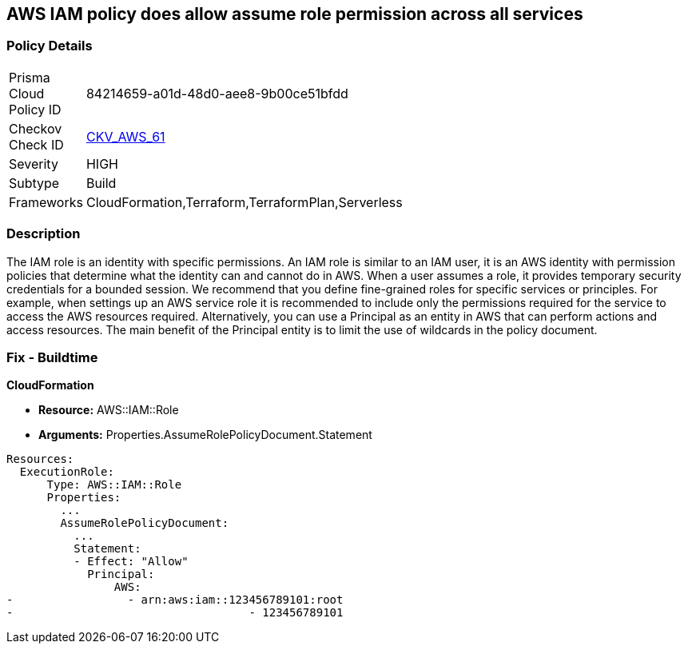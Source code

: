 == AWS IAM policy does allow assume role permission across all services


=== Policy Details 

[width=45%]
[cols="1,1"]
|=== 
|Prisma Cloud Policy ID 
| 84214659-a01d-48d0-aee8-9b00ce51bfdd

|Checkov Check ID 
| https://github.com/bridgecrewio/checkov/tree/master/checkov/terraform/checks/resource/aws/IAMRoleAllowAssumeFromAccount.py[CKV_AWS_61]

|Severity
|HIGH

|Subtype
|Build

|Frameworks
|CloudFormation,Terraform,TerraformPlan,Serverless

|=== 



=== Description 


The IAM role is an identity with specific permissions.
An IAM role is similar to an IAM user, it is an AWS identity with permission policies that determine what the identity can and cannot do in AWS.
When a user assumes a role, it provides temporary security credentials for a bounded session.
We recommend that you define fine-grained roles for specific services or principles.
For example, when settings up an AWS service role it is recommended to include only the permissions required for the service to access the AWS resources required.
Alternatively, you can use a Principal as an entity in AWS that can perform actions and access resources.
The main benefit of the Principal entity is to limit the use of wildcards in the policy document.

=== Fix - Buildtime


*CloudFormation* 


* *Resource:* AWS::IAM::Role
* *Arguments:* Properties.AssumeRolePolicyDocument.Statement


[source,yaml]
----
Resources:
  ExecutionRole:
      Type: AWS::IAM::Role
      Properties:
        ...
        AssumeRolePolicyDocument:
          ...
          Statement:
          - Effect: "Allow"
            Principal:
                AWS:
-                 - arn:aws:iam::123456789101:root
-                                   - 123456789101
----
